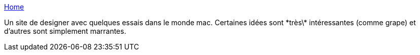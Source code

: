 :jbake-type: post
:jbake-status: published
:jbake-title: Home
:jbake-tags: design,apple,macosx,usability,gui,desktop,_mois_juin,_année_2007
:jbake-date: 2007-06-14
:jbake-depth: ../
:jbake-uri: shaarli/1181819220000.adoc
:jbake-source: https://nicolas-delsaux.hd.free.fr/Shaarli?searchterm=http%3A%2F%2Fwww.kub.fr%2Fdesign%2FHome.html&searchtags=design+apple+macosx+usability+gui+desktop+_mois_juin+_ann%C3%A9e_2007
:jbake-style: shaarli

http://www.kub.fr/design/Home.html[Home]

Un site de designer avec quelques essais dans le monde mac. Certaines idées sont \*très\* intéressantes (comme grape) et d'autres sont simplement marrantes.
